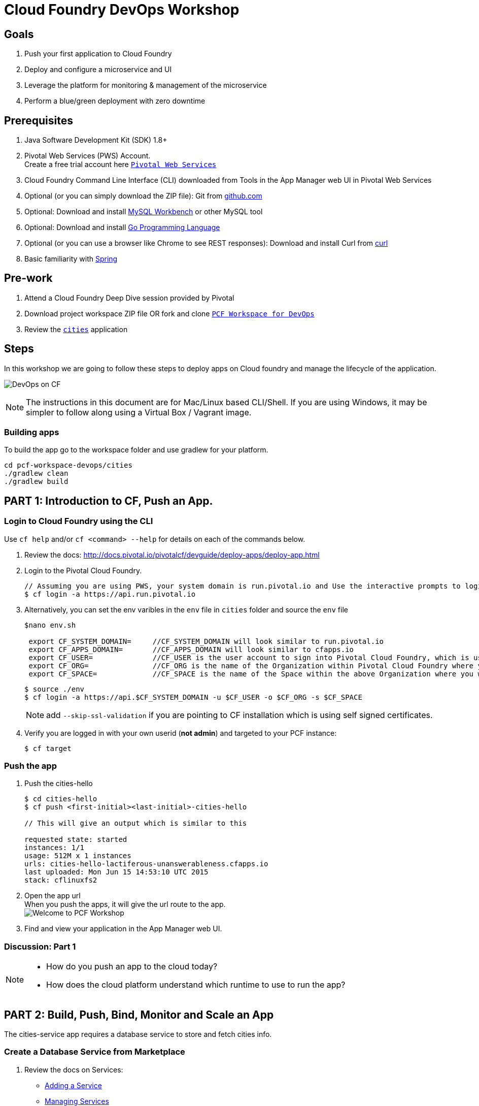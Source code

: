 = Cloud Foundry DevOps Workshop

== Goals

. Push your first application to Cloud Foundry
. Deploy and configure a microservice and UI
. Leverage the platform for monitoring & management of the microservice
. Perform a blue/green deployment with zero downtime

== Prerequisites

. Java Software Development Kit (SDK) 1.8+
. Pivotal Web Services (PWS) Account. +
Create a free trial account here link:http://run.pivotal.io/[`Pivotal Web Services`]
. Cloud Foundry Command Line Interface (CLI) downloaded from Tools in the App Manager web UI in Pivotal Web Services
. Optional (or you can simply download the ZIP file): Git from link:https://github.com/[github.com]
. Optional: Download and install link:http://www.mysql.com/products/workbench/[MySQL Workbench] or other MySQL tool
. Optional: Download and install link:https://golang.org/doc/install[Go Programming Language ]
. Optional (or you can use a browser like Chrome to see REST responses): Download and install Curl from link:http://curl.haxx.se/[curl]
. Basic familiarity with link:http://www.spring.io[Spring]

== Pre-work
. Attend a Cloud Foundry Deep Dive session provided by Pivotal
. Download project workspace ZIP file OR fork and clone link:https://github.com/jimbasler-pivotal/pcf-workspace-devops/[`PCF Workspace for DevOps`]
. Review the link:https://github.com/Pivotal-Field-Engineering/pcf-workspace-devops/tree/master[ `cities`] application

== Steps
In this workshop we are going to follow these steps to deploy apps on Cloud foundry and manage the lifecycle of the application.

image:./images/devops-cf.png[DevOps on CF]

[NOTE]
The instructions in this document are for Mac/Linux based CLI/Shell.  If you are using Windows, it may be simpler to follow along using a Virtual Box / Vagrant image.

=== Building apps
To build the app go to the workspace folder and use gradlew for your platform.

[source,bash]
----
cd pcf-workspace-devops/cities
./gradlew clean
./gradlew build
----


== PART 1: Introduction to CF, Push an App.

=== Login to Cloud Foundry using the CLI

Use `cf help` and/or `cf <command> --help` for details on each of the commands below.

. Review the docs: http://docs.pivotal.io/pivotalcf/devguide/deploy-apps/deploy-app.html
. Login to the Pivotal Cloud Foundry.
+
[source,bash]
----
// Assuming you are using PWS, your system domain is run.pivotal.io and Use the interactive prompts to login in.
$ cf login -a https://api.run.pivotal.io
----
+
. Alternatively, you can set the env varibles in the `env` file in `cities` folder and source the `env` file
+
[source,bash]
----
$nano env.sh

 export CF_SYSTEM_DOMAIN=     //CF_SYSTEM_DOMAIN will look similar to run.pivotal.io
 export CF_APPS_DOMAIN=       //CF_APPS_DOMAIN will look similar to cfapps.io
 export CF_USER=              //CF_USER is the user account to sign into Pivotal Cloud Foundry, which is usually your email address.
 export CF_ORG=               //CF_ORG is the name of the Organization within Pivotal Cloud Foundry where you want to deploy your applications.
 export CF_SPACE=             //CF_SPACE is the name of the Space within the above Organization where you want your application deployed.
----
+
[source,bash]
----
$ source ./env
$ cf login -a https://api.$CF_SYSTEM_DOMAIN -u $CF_USER -o $CF_ORG -s $CF_SPACE
----
+
[NOTE]
add `--skip-ssl-validation` if you are pointing to CF installation which is using self signed certificates.

+
. Verify you are logged in with your own userid (*not admin*) and targeted to your PCF instance:
+
[source,bash]
----
$ cf target
----

=== Push the app

. Push the cities-hello +

+
[source,bash]
----
$ cd cities-hello
$ cf push <first-initial><last-initial>-cities-hello

// This will give an output which is similar to this

requested state: started
instances: 1/1
usage: 512M x 1 instances
urls: cities-hello-lactiferous-unanswerableness.cfapps.io
last uploaded: Mon Jun 15 14:53:10 UTC 2015
stack: cflinuxfs2

----
+
. Open the app url +
When you push the apps, it will give the url route to the app. +
image:./images/welcome.png[Welcome to PCF Workshop] +

. Find and view your application in the App Manager web UI.


=== Discussion: Part 1

[NOTE]
====
* How do you push an app to the cloud today?
* How does the cloud platform understand which runtime to use to run the app?
====


== PART 2: Build, Push, Bind, Monitor and Scale an App

The cities-service app requires a database service to store and fetch cities info.


=== Create a Database Service from Marketplace

. Review the docs on Services:
+
* link:http://docs.pivotal.io/pivotalcf/devguide/services/adding-a-service.html[Adding a Service]
* link:http://docs.pivotal.io/pivotalcf/devguide/services/managing-services.html[Managing Services]
+
. Create a mysql service instance, name it as `<YOUR INITIALS>-cities-db`
You can create the service from the `cli` or launch the App Manager http://console.run.pivotal.io and login.
Navigate to the marketplace and see the available services. Here you will create the service using the CLI.
+
[source,bash]
----
$ cf marketplace // check if cleardb mysql service is available
$ cf create-service cleardb spark <first-initial><last-initial>-cities-db
----
+

. Launch the DB console via the `Manage` link in the App Manager.  Note the database is empty.


=== Push the App

. Do a cf push on cities-service. Notice that the push will fail. In the next step you can learn why.
+
[source,bash]
----
$ cf push <first-initial><last-initial>-cities-service -i 1 -m 512M -p build/libs/cities-service-0.0.1-SNAPSHOT.jar
----
+
. Check the logs to learn more about why the application is not starting
+
[source,bash]
----
$ cf logs <first-initial><last-initial>-cities-service --recent
----


=== Manually Binding the Service Instance

. Review the docs on link:http://docs.pivotal.io/pivotalcf/devguide/services/bind-service.html[Binding a Service Instance]

. Bind the mysql instance `<YOUR INITIALS>-cities-db` to your app cities-service
You can bind from the App Manager or from the `cli`
+
[source,bash]
----
$ cf bind-service <first-initial><last-initial>-cities-service <first-initial><last-initial>-cities-db
----
+

. Restage your cities-service application to inject the new database.

+
[source,bash]
----
$ cf restage <first-initial><last-initial>-cities-service
----

Notice that the application is now running.

. Check the Env variables to see if the service is bound.
You can do it from App Manager or from the `cli`
+
[source,bash]
----
$ cf env <first-initial><last-initial>-cities-service
----
+
. Check the MySQL database to see that it now contains data using MySQL Workbench or a similar tool.

[NOTE]
This app is a Spring Cloud app which uses Spring Cloud Configuration to bind a database service provided by the cloud platform.
For more information refer to link:Spring-Cloud.adoc[this document] on Spring Cloud configuration.



=== Binding Services via the Manifest

Next, let's push the cities-service app with a manifest to help automate deployment.

. Review the documentation: http://docs.pivotal.io/pivotalcf/devguide/deploy-apps/manifest.html
. Edit the application manifest  `manifest.service` in your `cities-service`
+
[source,bash]
----
$ nano manifest.service
----
+
. Set the name of the app, the amount of memory, the number of instances, and the path to the .jar file.
*Be sure to name your application '<first-initial><last-initial>-cities-service' and use this as the host value.*
. Add the services binding `<YOUR INITIALS>-cities-db` to your deployment manifest for cities-service .
. Now, manually unbind the service and re-push your app using the manifest.
+
[source,bash]
----
$ cf unbind-service <first-initial><last-initial>-cities-service <first-initial><last-initial>-cities-db
----
+
. Test your manifest by re-pushing your app with no parameters:
+
[source,bash]
----
$ cf push -f manifest.service
----
Notice that using a manifest, you have moved the command line parameters (number of instances, memory, etc) into the manifest.
. Verify you can access your application via a curl or browser request:
[source,bash]
----
$ curl -i http://<first-initial><last-initial>-cities-service.cfapps.io
----
You must be able to access your application at https://<first-initial><last-initial>-cities-service.cfapps.io for the following steps to work properly.

[NOTE]
The default manifest file for an app is `manifest.yml` and it if is present, it is automatically picked without specifying the manifest file option.
In this exercise we have used a different naming convention.


=== Health, logging & events via the CLI

Learning about how your application is performing is critical to help you diagnose and troubleshoot potential issues. Cloud Foundry gives you options for viewing the logs.

To tail the logs of your application perform this command:
[source,bash]
----
$ cf logs <first-initial><last-initial>-cities-service
----

Notice that nothing is showing because there isn't any activity. Use the following curl command or a browser request to see  application logging working:
[source,bash]
----
$ curl -i http://<first-initial><last-initial>-cities-service.cfapps.io/cities/
----

For other ways of viewing logs check out the documentation here: link:http://docs.pivotal.io/pivotalcf/devguide/deploy-apps/streaming-logs.html#view[Streaming Logs]

To view recent events, including application crashes, and error codes, you can see them from the App Manager or from the cli.
[source,bash]
----
$ cf events <first-initial><last-initial>-cities-service
----

To view the health of the application you can see from the App Manager or from the cli:
[source,bash]
----
$ cf app <first-initial><last-initial>-cities-service
----
You will get detailed output of the health
[source,bash]
----
Showing health and status for app cities-service in org  / space development as...
OK

requested state: started
instances: 1/1
usage: 512M x 1 instances
urls: cities-service.cfapps.io
last uploaded: Wed May 27 15:53:32 UTC 2015
stack: cflinuxfs2

     state     since                    cpu    memory           disk           details
#0   running   2015-05-27 12:17:55 PM   0.1%   434.5M of 512M   145.4M of 1G
----

=== Environment variables

View the environment variable and explanation of link:http://docs.cloudfoundry.org/devguide/deploy-apps/environment-variable.html#view-env[VCAP Env]

[source,bash]
----
$ cf env <first-initial><last-initial>-cities-service
----

You will get the output similar to this on your terminal
[source,bash]
----
Getting env variables for app rj-cities-service in org Central / space development as rajesh.jain@pivotal.io...
OK

System-Provided:
{
 "VCAP_SERVICES": {
  "cleardb": [
   {
    "credentials": {
     "hostname": "xxxx",
     "jdbcUrl": "xxxx",
     "name": "xxxx",
     "password": "xxxx",
     "port": "3306",
     "uri": "mysql://xxxx?reconnect=true",
     "username": "xxxx"
    },
    "label": "cleardb",
    "name": "rj-cities-db",
    "plan": "spark",
    "tags": [
     "Data Stores",
     "Cloud Databases",
     "Developer Tools",
     "Data Store",
     "mysql",
     "relational"
    ]
   }
  ]
 }
}

{
 "VCAP_APPLICATION": {
  "application_name": "rj-cities-service",
  "application_uris": [
   "rj-cities-service.cfapps.io"
  ],
  "application_version": "c3c35527-424f-4dbc-a4ea-115e1250cc5d",
  "limits": {
   "disk": 1024,
   "fds": 16384,
   "mem": 512
  },
  "name": "rj-cities-service",
  "space_id": "56e1d8ef-e87f-4b1c-930b-e7f46c00e483",
  "space_name": "development",
  "uris": [
   "rj-cities-service.cfapps.io"
  ],
  "users": null,
  "version": "c3c35527-424f-4dbc-a4ea-115e1250cc5d"
 }
}

User-Provided:
SPRING_PROFILES_ACTIVE: cloud

No running env variables have been set

No staging env variables have been set
----


=== Scaling apps

Applications can be scaled via the command line or the console. When we talk about scale, there are two different types of scale--Vertical and Horizontal. Read link:http://docs.cloudfoundry.org/devguide/deploy-apps/cf-scale.html[this document] for  more details on scaling applications.

When you vertically scale your application, you are increasing the amount of memory made available to your application. You would vertically scale your application while profiling your app, do performance tuning and to find the best memory settings before you deploy it in production.
Scaling your application horizontally means that you are adding application instances to increase your application throughput and performance under load.

Let's vertically scale the application to 1 GB of RAM.
[source,bash]
----
$ cf scale <first-initial><last-initial>-cities-service -m 1G
----

Now scale your application down to 512 MB.

Next, let's scale up your application to 2 instances
[source,bash]
----
$ cf scale <first-initial><last-initial>-cities-service -i 2
----

To check the status of your applications you can check from the command line to see how many instances your app is running and their current state
[source,bash]
----
$ cf app <first-initial><last-initial>-cities-service
----

Once the second instance as started, scale the app back down to one instance.

=== Verify the app from the Console

To verify that the application is running, use the following curl commands to retrieve data from the service or use a browser to access the URLs:

[source,bash]
----
$ curl -i http://<first-initial><last-initial>-cities-service.cfapps.io/cities
----

[source,bash]
----
$ curl -i http://<first-initial><last-initial>-cities-service.cfapps.io/cities/162
----

[source,bash]
----
$ curl -i http://<first-initial><last-initial>-cities-service.cfapps.io/cities?size=5
----

=== Discussion: Part 2
In this part of the workshop we created a database service from the marketplace, pushed an app, bound it to the database service, monitored the health of the app and scaled the app.

[NOTE]
====
* How do your apps get database connectivity info today vs. VCAP_SERVICES?
* How do you horizontally scale your applications?
====




== PART 3: Deploying Upstream App and Bind to backend services

The `cities` directory also includes a `cities-ui` application which uses the `cities-client` to consume from the `cities-service`.

The `cities-client` demonstrates using the link:http://cloud.spring.io/spring-cloud-connectors[Spring Cloud Connector] project to consume from a microservice.  This is a common pattern for 3rd platform apps.  For more details on building 12 Factor Apps for the 3rd platform (Cloud Foundry) refer to link:http://12factor.net/[this website].

The goal of this exercise is to use what you have learned to deploy the `cities-ui` application.

=== Build the Cities UI and Cities Client App

The cities-ui and cities-client may both be built at once by running `./gradlew assemble` in the parent +cities+ directory. Run this commmand now.


=== Create a User Provided Service Instance.
In this section we will create a backend microservice end point for cities-service.

* Review the documentation on link:http://docs.pivotal.io/pivotalcf/devguide/services/user-provided.html[User Provided Service Instances]
* Look at the CLI command details by running `cf cups --help`.

* You will need to specify two parameters when you create the service instance: `uri` and `tag` (see: CitiesWebServiceInfoCreator.java in the cities-client project).
** The `uri` should point to your deployed microservice
** The `tag` is a property specified in the CitiesWebServiceInfoCreator.  Tags have a special meaning in CF:
+
_Tags provide a flexible mechanism to expose a classification, attribute, or base technology of a service, enabling equivalent services to be swapped out without changes to dependent logic in applications, buildpacks, or other services. Eg. mysql, relational, redis, key-value, caching, messaging, amqp.  Tags also allow application configurations to be independent of a service instance name._

+
* Refer to the CitiesWebServiceInfoCreator class for the necessary tag value.

[source,bash]
----
// Use the interactive prompt to create user defined service
// It will prompt you for the parameters

$ cf create-user-provided-service <first-initial><last-initial>-cities-ws -p "uri,tag"

uri>   http://<first-initial><last-initial>-cities-service.cfapps.io/
tag>   cities

Creating user provided service....
----

=== Deploy cities-ui project

A `manifest.yml` is included in the cities-ui app.  Edit this manifest with your initials and add the service binding to your cities-service


[source,bash]
----
---
applications:
- name: <YOUR INITIALS>-cities-ui
  memory: 512M
  instances: 1
  path: build/libs/cities-ui.jar
  services: [ <YOUR INITIALS>-cities-ws ]
  env:
    SPRING_PROFILES_ACTIVE: cloud
----

Push the `cities-ui` without specifying the manifest.yml. It will by default pick the manifest.yml file and deploy the app.
[source,bash]
----
$ cf push
----

Note the URL once the application has been successfully pushed.

=== Verify the backend service is bound to cities-ui

[source,bash]
----
$ cf env <first-initial><last-initial>-cities-ui

System-Provided:
{
 "VCAP_SERVICES": {
  "user-provided": [
   {
    "credentials": {
     "tag": "cities",
     "uri": "http://rj-cities-service.cfapps.io/"
    },
    "label": "user-provided",
    "name": "cities-ws",
    "syslog_drain_url": "",
    "tags": []
   }
  ]
 }
}

{
 "VCAP_APPLICATION": {
  "application_name": "rj-cities-ui",
  "application_uris": [
   "rj-cities-ui.cfapps.io"
  ],
  "application_version": "dceb111b-3a68-45ad-83fd-3b8b836ebbe7",
  "limits": {
   "disk": 1024,
   "fds": 16384,
   "mem": 512
  },
  "name": "rj-cities-ui",
  "space_id": "56e1d8ef-e87f-4b1c-930b-e7f46c00e483",
  "space_name": "development",
  "uris": [
   "rj-cities-ui.cfapps.io"
  ],
  "users": null,
  "version": "dceb111b-3a68-45ad-83fd-3b8b836ebbe7"
 }
}

User-Provided:
SPRING_PROFILES_ACTIVE: cloud
----

=== Access cities-ui to verify it is connected to your microservice.
Open the App Manager web UI and navigate to your apps. You will see the cities-ui app, with a link to launch the cities-ui application. Alternatively you can open up your browser and navigate to the URL listed from a successful cf push command.

image:./images/cities-ui.png[Cities UI]



=== Discussion: Part 3
In this part of the workshop we created the cities-ui app which is loosely bound and independently developed from the backend service. We bound cities-ui to the cities-service microservice.


== PART 4: Deploy Version 2 of the App

In this section we are going to do a blue-green deployment using a shell script. The same can be done by executing the commands one at a time.

=== Delete the unversioned app and the route
[source,bash]
----
cf delete <first-initial><last-initial>-cities-ui
cf delete-route cfapps.io -n <first-initial><last-initial>-cities-ui
----

=== Push Version 2 and Delete the Old Route using the script
We are going to deploy the next version of the `cities-ui` app. The deployment typically is automated using a CD pipeline built with Jenkins, FlexDeploy or other CD automation tool, but in this workshop we will walk through a simple version number change in the deployment manifest.

. Edit the `manifest.yml` with the following variables
[source,bash]
---
 VERSION: CITIES_APP_1_0
---
+
. Edit and source the `env` file from the cities-ui folder with the following variables
+
[source,bash]
---
export CF_SYSTEM_DOMAIN=     //CF_SYSTEM_DOMAIN will look similar to run.pivotal.io
export CF_APPS_DOMAIN=       //CF_APPS_DOMAIN will look similar to cfapps.io
export CF_USER=              //CF_USER is the user account to sign into Pivotal Cloud Foundry, which is usually your email address.
export CF_ORG=               //CF_ORG is the name of the Organization within Pivotal Cloud Foundry where you want to deploy your applications.
export CF_SPACE=             //CF_SPACE is the name of the Space within the above Organization where you want your application deployed.
export CF_APP=<first-initial><last-initial>-cities-ui
export CF_JAR=build/libs/cities-ui.jar
export CF_MANIFEST=manifest.yml
export BUILD_NUMBER=1001
---
+
Note: Be sure to change the CF_APP name to match your application and add the BUILD_NUMBER to the env file. Add the Version number in the manifest.yml
+
. First deploy the blue v1 of the app.
+
[source,bash]
----
// Push the new version of the app, with the version number and route
$cf push "$CF_APP-$BUILD_NUMBER" -n "$CF_APP-$BUILD_NUMBER" -d $CF_APPS_DOMAIN -p $CF_JAR -f $CF_MANIFEST
----

. Next, increment the BUILD_NUMBER in the env file and source it. Change the VERSION number in the manifest.yml
+
[source,bash]
----
....
export BUILD_NUMBER=2001

$nano manifest.yml
....
VERSION: CITIES_APP_2_0
----

. Deploy the green v2 and delete the blue v1 of the app.
+
[source,bash]
----
// Push the new version of the app, with the version number and route
$cf push "$CF_APP-$BUILD_NUMBER" -n "$CF_APP-$BUILD_NUMBER" -d $CF_APPS_DOMAIN -p $CF_JAR -f $CF_MANIFEST

// Map the route to point to the new app
$cf map-route "$CF_APP-${BUILD_NUMBER}" $CF_APPS_DOMAIN -n $CF_APP

// Get the deployed version of the app
$export DEPLOYED_VERSION=`cf apps | grep $CF_APP- | cut -d" " -f1`

// Un-map an existing routes and delete the app / routes

$cf unmap-route "$DEPLOYED_VERSION" $CF_APPS_DOMAIN -n $CF_APP
$cf delete "$DEPLOYED_VERSION" -f
$cf delete-route $CF_APPS_DOMAIN -n "$DEPLOYED_VERSION" -f

----

. Alternatively, use the bash script `blue-green.sh` in the cities-ui directory, deploy the green v2 and delete the blue v1 of the app. +
If you are using the script make sure you increment the BUILD_NUMBER in the env file and change the VERSION number in the manifest.yml.

+

[source,bash]
----
$ cat blue-green.sh

source env
cf login -a https://api.$CF_SYSTEM_DOMAIN -u $CF_USER -o $CF_ORG -s $CF_SPACE --skip-ssl-validation

DEPLOYED_VERSION_CMD=$(CF_COLOR=false cf apps | grep $CF_APP- | cut -d" " -f1)
DEPLOYED_VERSION="$DEPLOYED_VERSION_CMD"
ROUTE_VERSION=$(echo "${BUILD_NUMBER}" | cut -d"." -f1-3 | tr '.' '-')
echo "Deployed Version: $DEPLOYED_VERSION"
echo "Route Version: $ROUTE_VERSION"

# push a new version and map the route
cf push "$CF_APP-$BUILD_NUMBER" -n "$CF_APP-$ROUTE_VERSION" -d $CF_APPS_DOMAIN -p $CF_JAR -f $CF_MANIFEST
cf map-route "$CF_APP-${BUILD_NUMBER}" $CF_APPS_DOMAIN -n $CF_APP

if [ ! -z "$DEPLOYED_VERSION" -a "$DEPLOYED_VERSION" != " " -a "$DEPLOYED_VERSION" != "$CF_APP-${BUILD_NUMBER}" ]; then
  echo "Performing zero-downtime cutover to $BUILD_NUMBER"
  echo "$DEPLOYED_VERSION" | while read line
  do
    if [ ! -z "$line" -a "$line" != " " -a "$line" != "$CF_APP-${BUILD_NUMBER}" ]; then
      echo "Scaling down, unmapping and removing $line"
      # Unmap the route and delete
      cf unmap-route "$line" $CF_APPS_DOMAIN -n $CF_APP
      cf delete "$line" -f
      cf delete-route $CF_APPS_DOMAIN -n "$line" -f
    else
      echo "Skipping $line"
    fi
  done
fi
----

=== Verify the app, zero downtime
[source,bash]
----
$cf apps | grep -i cities-ui
rj-cities-ui-1001                       started           1/1         512M     1G     rj-cities-ui.cfapps.io, rj-cities-ui-5001.cfapps.io

----

[source,bash]
----
$cf routes | grep -i cities-ui

development   rj-cities-ui                                           cfapps.io   rj-cities-ui-2001
development   rj-cities-ui-1001                                      cfapps.io   rj-cities-ui-2001

----

[source,bash]
----

$ curl -i http://<first-initial><last-initial>-cities-ui.cfapps.io/cities/version

HTTP/1.1 200 OK
Content-Type: text/plain;charset=ISO-8859-1
Date: Thu, 21 May 2015 02:22:29 GMT
Server: Apache-Coyote/1.1
X-Application-Context: rj-cities-ui-1001:cloud:0
X-Cf-Requestid: d9fa0481-5cb4-47cd-6335-35adf575a0b6
Content-Length: 4
Connection: keep-alive

CITIES_APP_2_0

----
=== Repeat the Process
Change the version (in the manifest) and build numbers (in the env file) and run the script to do blue-green deployment. Check the output using curl.


=== Process of Blue-Green Deployment

Review the CF Document for blue-green deployment link:http://docs.cloudfoundry.org/devguide/deploy-apps/blue-green.html[Using Blue-Green Deployment to Reduce Downtime and Risk]

In summary blue-green deployment is a release technique that reduces downtime and risk by running two identical production environments called Blue and Green.
image:./images/blue-green-process.png[Blue Green Deployment Process]


=== Interesting Note: Automated Blue Green with cf plugin
Cloud Foundry plugin link:https://github.com/concourse/autopilot[Autopilot] does blue-green deployments, albeit it takes a different approach compared to other zero-downtime plugins. It doesn't perform any complex route re-mappings; instead it leans on the manifest feature of the Cloud Foundry CLI. The method also has the advantage of treating a manifest as the source of truth and will converge the state of the system towards that. This makes the plugin ideal for continuous delivery environments.

[source,bash]
----
$ mkdir $HOME/go
$ export GOPATH=$HOME/go
$ export PATH=$PATH:$GOPATH/bin

$ go get github.com/concourse/autopilot
$ cf install-plugin $GOPATH/bin/autopilot
$ cd cities-services
// Increment the Build
$ cf zero-downtime-push cities-services \
    -f manifest.yml \
    -p build/libs//cities-service-0.0.1-SNAPSHOT.jar

----

=== Discussion: Part 4
In this part of the workshop you performed a deployment using a blue-green script without any downtime.
This script methodology can be used in your CD pipeline to build and deploy Cloud Native Apps with zero downtime.

[NOTE]
====
* Discuss how you do Continous Deployment and Delivery with zero downtime today.
====


== Recap

In this workshop we saw how to build, deploy, bind, scale, monitor apps on Cloud Foundry and manage the lifecycle of the application

image:./images/devops-cf.png[DevOps on CF]


== Q/A

== Feedback
Please provide your feedback using this form link:https://docs.google.com/a/pivotal.io/forms/d/1qWlLtTuoULomw9DAW0tuhn7YVWXwVILaMTNKfXkcq0s/viewform?usp=send_form[Feedback Form]
